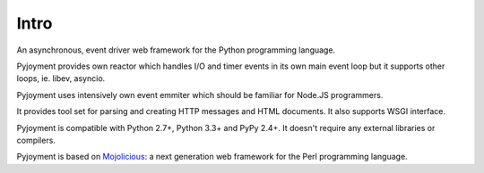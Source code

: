 Intro
=====

An asynchronous, event driver web framework for the Python programming language.

Pyjoyment provides own reactor which handles I/O and timer events in its own
main event loop but it supports other loops, ie. libev, asyncio.

Pyjoyment uses intensively own event emmiter which should be familiar for
Node.JS programmers.

It provides tool set for parsing and creating HTTP messages and HTML documents.
It also supports WSGI interface.

Pyjoyment is compatible with Python 2.7+, Python 3.3+ and PyPy 2.4+. It doesn't
require any external libraries or compilers.

Pyjoyment is based on `Mojolicious <http://mojolicio.us>`_: a next generation
web framework for the Perl programming language.
